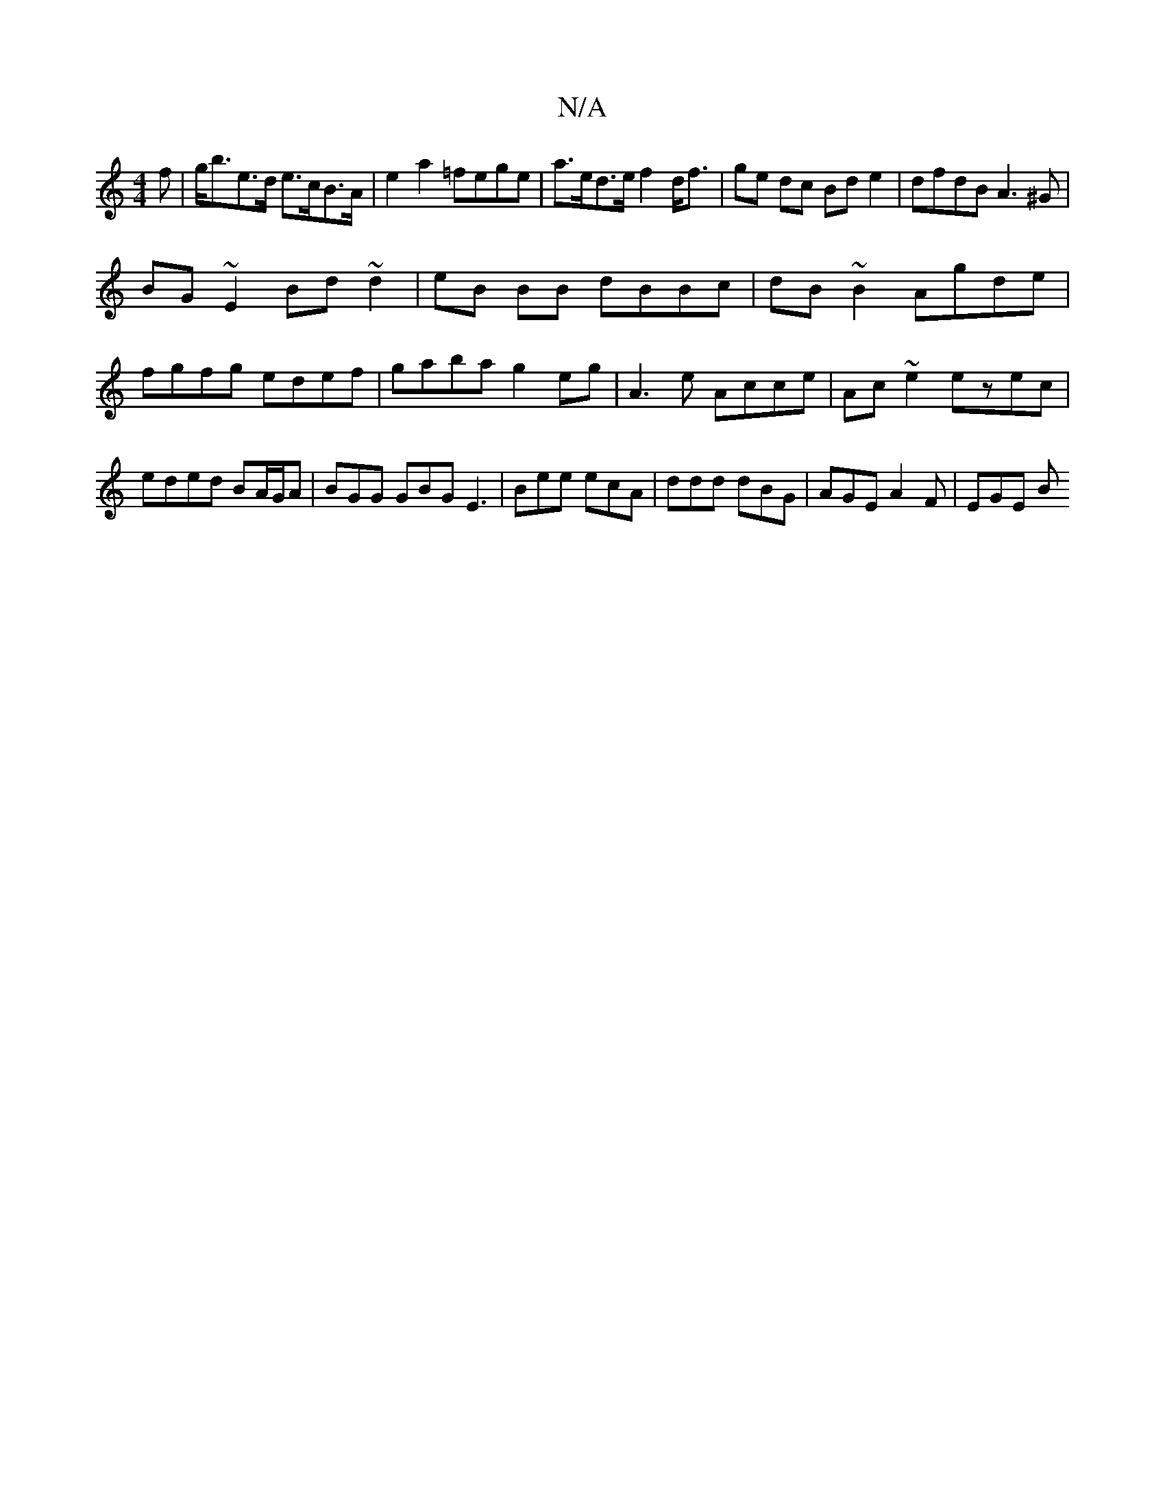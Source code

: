 X:1
T:N/A
M:4/4
R:N/A
K:Cmajor
>f | g<be>d e>cB>A | e2 a2 =fege | a>ed>e f2 d<f|ge dc Bd e2|dfdB A3^G|
BG ~E2 Bd~d2|eB BB dBBc|dB~B2 Agde|fgfg edef|gaba g2eg|A3 e Acce|Ac~e2 ezec|eded BA/G/A|BGG GBG E3|Bee ecA|ddd dBG|AGE A2F|EGE B